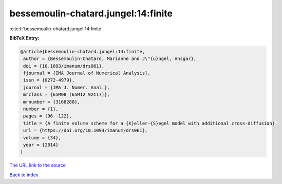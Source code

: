 bessemoulin-chatard.jungel:14:finite
====================================

:cite:t:`bessemoulin-chatard.jungel:14:finite`

**BibTeX Entry:**

.. code-block:: bibtex

   @article{bessemoulin-chatard.jungel:14:finite,
    author = {Bessemoulin-Chatard, Marianne and J\"{u}ngel, Ansgar},
    doi = {10.1093/imanum/drs061},
    fjournal = {IMA Journal of Numerical Analysis},
    issn = {0272-4979},
    journal = {IMA J. Numer. Anal.},
    mrclass = {65M08 (65M12 92C17)},
    mrnumber = {3168280},
    number = {1},
    pages = {96--122},
    title = {A finite volume scheme for a {K}eller-{S}egel model with additional cross-diffusion},
    url = {https://doi.org/10.1093/imanum/drs061},
    volume = {34},
    year = {2014}
   }
`The URL link to the source <ttps://doi.org/10.1093/imanum/drs061}>`_


`Back to index <../By-Cite-Keys.html>`_
